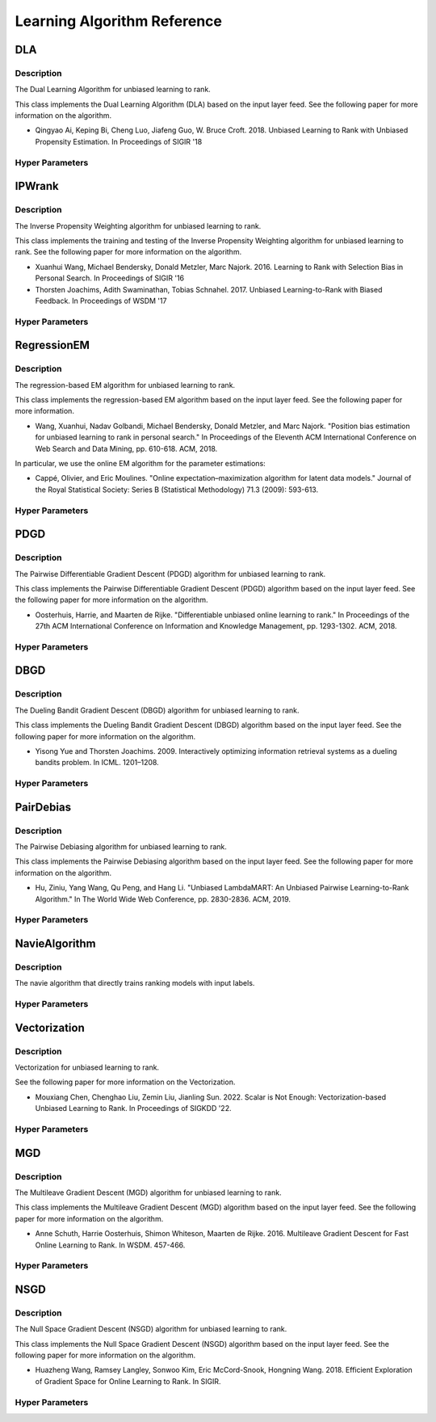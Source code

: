 ****************************
Learning Algorithm Reference
****************************

DLA
###

Description
***********

The Dual Learning Algorithm for unbiased learning to rank.

This class implements the Dual Learning Algorithm (DLA) based on the input layer
feed. See the following paper for more information on the algorithm.

* Qingyao Ai, Keping Bi, Cheng Luo, Jiafeng Guo, W. Bruce Croft. 2018. Unbiased Learning to Rank with Unbiased Propensity Estimation. In Proceedings of SIGIR '18

Hyper Parameters
****************

IPWrank
#######

Description
***********

The Inverse Propensity Weighting algorithm for unbiased learning to rank.

This class implements the training and testing of the Inverse Propensity Weighting algorithm for unbiased learning to rank. See the following paper for more information on the algorithm.

* Xuanhui Wang, Michael Bendersky, Donald Metzler, Marc Najork. 2016. Learning to Rank with Selection Bias in Personal Search. In Proceedings of SIGIR '16
* Thorsten Joachims, Adith Swaminathan, Tobias Schnahel. 2017. Unbiased Learning-to-Rank with Biased Feedback. In Proceedings of WSDM '17

Hyper Parameters
****************

RegressionEM
############

Description
***********

The regression-based EM algorithm for unbiased learning to rank.

This class implements the regression-based EM algorithm based on the input layer
feed. See the following paper for more information.

* Wang, Xuanhui, Nadav Golbandi, Michael Bendersky, Donald Metzler, and Marc Najork. "Position bias estimation for unbiased learning to rank in personal search." In Proceedings of the Eleventh ACM International Conference on Web Search and Data Mining, pp. 610-618. ACM, 2018.

In particular, we use the online EM algorithm for the parameter estimations:

* Cappé, Olivier, and Eric Moulines. "Online expectation–maximization algorithm for latent data models." Journal of the Royal Statistical Society: Series B (Statistical Methodology) 71.3 (2009): 593-613.

Hyper Parameters
****************

PDGD
####

Description
***********

The Pairwise Differentiable Gradient Descent (PDGD) algorithm for unbiased learning to rank.

This class implements the Pairwise Differentiable Gradient Descent (PDGD) algorithm based on the input layer
feed. See the following paper for more information on the algorithm.

* Oosterhuis, Harrie, and Maarten de Rijke. "Differentiable unbiased online learning to rank." In Proceedings of the 27th ACM International Conference on Information and Knowledge Management, pp. 1293-1302. ACM, 2018.

Hyper Parameters
****************

DBGD
####

Description
***********

The Dueling Bandit Gradient Descent (DBGD) algorithm for unbiased learning to rank.

This class implements the Dueling Bandit Gradient Descent (DBGD) algorithm based on the input layer
feed. See the following paper for more information on the algorithm.

* Yisong Yue and Thorsten Joachims. 2009. Interactively optimizing information retrieval systems as a dueling bandits problem. In ICML. 1201–1208.

Hyper Parameters
****************

PairDebias
##########

Description
***********

The Pairwise Debiasing algorithm for unbiased learning to rank.

This class implements the Pairwise Debiasing algorithm based on the input layer
feed. See the following paper for more information on the algorithm.

* Hu, Ziniu, Yang Wang, Qu Peng, and Hang Li. "Unbiased LambdaMART: An Unbiased Pairwise Learning-to-Rank Algorithm." In The World Wide Web Conference, pp. 2830-2836. ACM, 2019.

Hyper Parameters
****************

NavieAlgorithm
##############

Description
***********

The navie algorithm that directly trains ranking models with input labels.

    

Hyper Parameters
****************

Vectorization
#############

Description
***********

Vectorization for unbiased learning to rank.

See the following paper for more information on the Vectorization.

* Mouxiang Chen, Chenghao Liu, Zemin Liu, Jianling Sun. 2022. Scalar is Not Enough: Vectorization-based Unbiased Learning to Rank. In Proceedings of SIGKDD '22.

Hyper Parameters
****************

MGD
###

Description
***********

The Multileave Gradient Descent (MGD) algorithm for unbiased learning to rank.

This class implements the Multileave Gradient Descent (MGD) algorithm based on the input layer feed. See the following paper for more information on the algorithm.

* Anne Schuth, Harrie Oosterhuis, Shimon Whiteson, Maarten de Rijke. 2016. Multileave Gradient Descent for Fast Online Learning to Rank. In WSDM. 457-466.

Hyper Parameters
****************

NSGD
####

Description
***********

The Null Space Gradient Descent (NSGD) algorithm for unbiased learning to rank.

This class implements the Null Space Gradient Descent (NSGD) algorithm based on the input layer feed. See the following paper for more information on the algorithm.

* Huazheng Wang, Ramsey Langley, Sonwoo Kim, Eric McCord-Snook, Hongning Wang. 2018. Efficient Exploration of Gradient Space for Online Learning to Rank. In SIGIR.

Hyper Parameters
****************

